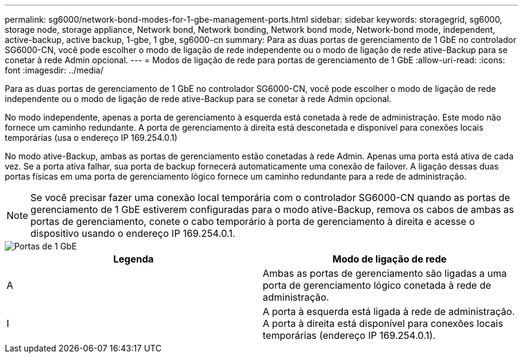---
permalink: sg6000/network-bond-modes-for-1-gbe-management-ports.html 
sidebar: sidebar 
keywords: storagegrid, sg6000, storage node, storage appliance, Network bond, Network bonding, Network bond mode, Network-bond mode, independent, active-backup, active backup, 1-gbe, 1 gbe, sg6000-cn 
summary: Para as duas portas de gerenciamento de 1 GbE no controlador SG6000-CN, você pode escolher o modo de ligação de rede independente ou o modo de ligação de rede ative-Backup para se conetar à rede Admin opcional. 
---
= Modos de ligação de rede para portas de gerenciamento de 1 GbE
:allow-uri-read: 
:icons: font
:imagesdir: ../media/


[role="lead"]
Para as duas portas de gerenciamento de 1 GbE no controlador SG6000-CN, você pode escolher o modo de ligação de rede independente ou o modo de ligação de rede ative-Backup para se conetar à rede Admin opcional.

No modo independente, apenas a porta de gerenciamento à esquerda está conetada à rede de administração. Este modo não fornece um caminho redundante. A porta de gerenciamento à direita está desconetada e disponível para conexões locais temporárias (usa o endereço IP 169.254.0.1)

No modo ative-Backup, ambas as portas de gerenciamento estão conetadas à rede Admin. Apenas uma porta está ativa de cada vez. Se a porta ativa falhar, sua porta de backup fornecerá automaticamente uma conexão de failover. A ligação dessas duas portas físicas em uma porta de gerenciamento lógico fornece um caminho redundante para a rede de administração.


NOTE: Se você precisar fazer uma conexão local temporária com o controlador SG6000-CN quando as portas de gerenciamento de 1 GbE estiverem configuradas para o modo ative-Backup, remova os cabos de ambas as portas de gerenciamento, conete o cabo temporário à porta de gerenciamento à direita e acesse o dispositivo usando o endereço IP 169.254.0.1.

image::../media/sg6000_cn_bonded_managemente_ports.gif[Portas de 1 GbE]

|===
| Legenda | Modo de ligação de rede 


 a| 
A
 a| 
Ambas as portas de gerenciamento são ligadas a uma porta de gerenciamento lógico conetada à rede de administração.



 a| 
I
 a| 
A porta à esquerda está ligada à rede de administração. A porta à direita está disponível para conexões locais temporárias (endereço IP 169.254.0.1).

|===
